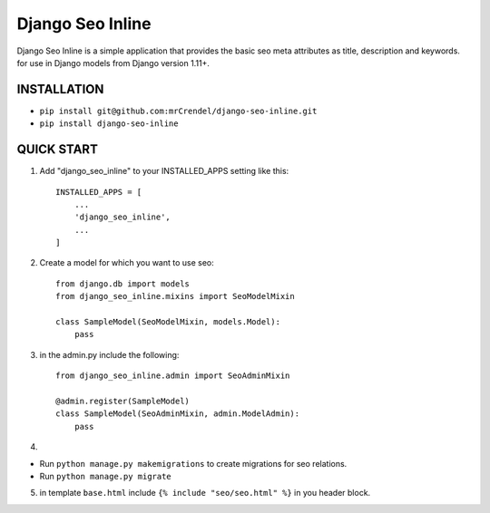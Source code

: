 =================
Django Seo Inline
=================

Django Seo Inline is a simple application that provides the basic seo meta attributes as title, description and
keywords. for use in Django models from Django version 1.11+.

INSTALLATION
------------
- ``pip install git@github.com:mrCrendel/django-seo-inline.git``
- ``pip install django-seo-inline``


QUICK START
-----------

1. Add "django_seo_inline" to your INSTALLED_APPS setting like this::

    INSTALLED_APPS = [
        ...
        'django_seo_inline',
        ...
    ]

2. Create a model for which you want to use seo::

    from django.db import models
    from django_seo_inline.mixins import SeoModelMixin

    class SampleModel(SeoModelMixin, models.Model):
        pass

3. in the admin.py include the following::

    from django_seo_inline.admin import SeoAdminMixin

    @admin.register(SampleModel)
    class SampleModel(SeoAdminMixin, admin.ModelAdmin):
        pass

4.

- Run ``python manage.py makemigrations`` to create migrations for seo relations.
- Run ``python manage.py migrate``

5. in template ``base.html`` include ``{% include "seo/seo.html" %}`` in you header block.